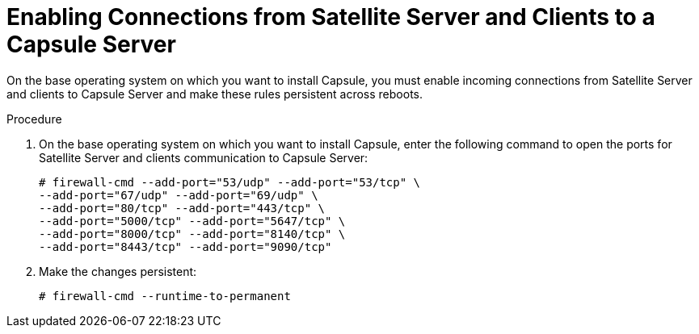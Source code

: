 [id="enabling-connections-to-capsule_{context}"]

= Enabling Connections from Satellite Server and Clients to a Capsule Server

On the base operating system on which you want to install Capsule, you must enable incoming connections from Satellite Server and clients to Capsule Server and make these rules persistent across reboots.

.Procedure

. On the base operating system on which you want to install Capsule, enter the following command to open the ports for Satellite Server and clients communication to Capsule Server:
+
[options="nowrap"]
----
# firewall-cmd --add-port="53/udp" --add-port="53/tcp" \
--add-port="67/udp" --add-port="69/udp" \
--add-port="80/tcp" --add-port="443/tcp" \
--add-port="5000/tcp" --add-port="5647/tcp" \
--add-port="8000/tcp" --add-port="8140/tcp" \
--add-port="8443/tcp" --add-port="9090/tcp"
----

. Make the changes persistent:
+
----
# firewall-cmd --runtime-to-permanent
----
